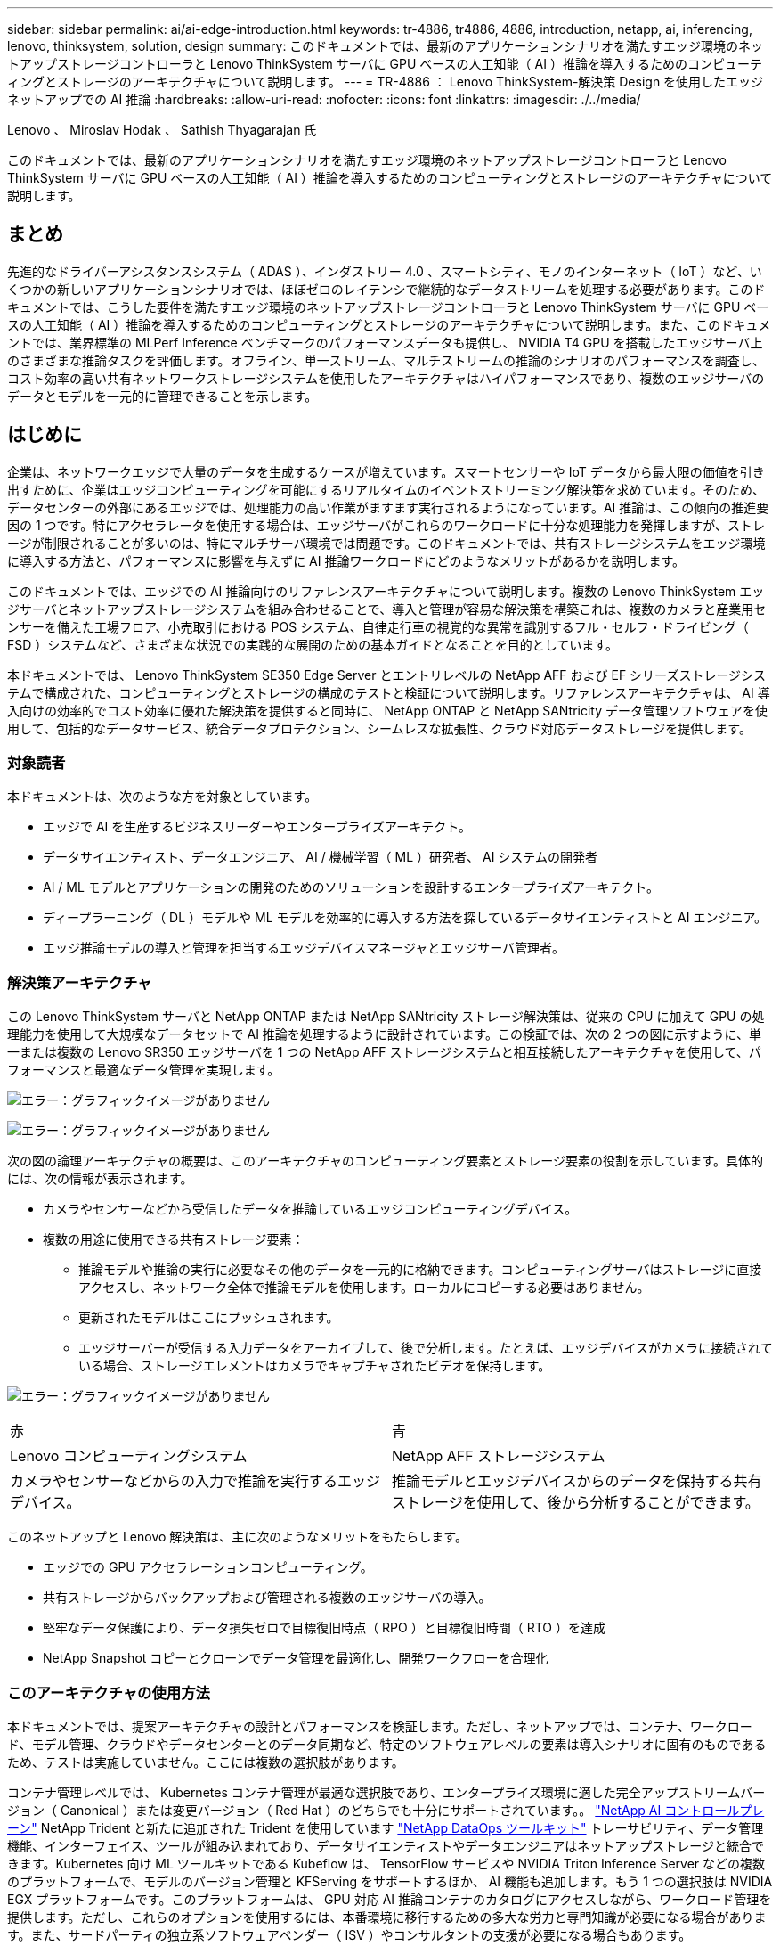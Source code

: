 ---
sidebar: sidebar 
permalink: ai/ai-edge-introduction.html 
keywords: tr-4886, tr4886, 4886, introduction, netapp, ai, inferencing, lenovo, thinksystem, solution, design 
summary: このドキュメントでは、最新のアプリケーションシナリオを満たすエッジ環境のネットアップストレージコントローラと Lenovo ThinkSystem サーバに GPU ベースの人工知能（ AI ）推論を導入するためのコンピューティングとストレージのアーキテクチャについて説明します。 
---
= TR-4886 ： Lenovo ThinkSystem-解決策 Design を使用したエッジネットアップでの AI 推論
:hardbreaks:
:allow-uri-read: 
:nofooter: 
:icons: font
:linkattrs: 
:imagesdir: ./../media/


Lenovo 、 Miroslav Hodak 、 Sathish Thyagarajan 氏

[role="lead"]
このドキュメントでは、最新のアプリケーションシナリオを満たすエッジ環境のネットアップストレージコントローラと Lenovo ThinkSystem サーバに GPU ベースの人工知能（ AI ）推論を導入するためのコンピューティングとストレージのアーキテクチャについて説明します。



== まとめ

先進的なドライバーアシスタンスシステム（ ADAS ）、インダストリー 4.0 、スマートシティ、モノのインターネット（ IoT ）など、いくつかの新しいアプリケーションシナリオでは、ほぼゼロのレイテンシで継続的なデータストリームを処理する必要があります。このドキュメントでは、こうした要件を満たすエッジ環境のネットアップストレージコントローラと Lenovo ThinkSystem サーバに GPU ベースの人工知能（ AI ）推論を導入するためのコンピューティングとストレージのアーキテクチャについて説明します。また、このドキュメントでは、業界標準の MLPerf Inference ベンチマークのパフォーマンスデータも提供し、 NVIDIA T4 GPU を搭載したエッジサーバ上のさまざまな推論タスクを評価します。オフライン、単一ストリーム、マルチストリームの推論のシナリオのパフォーマンスを調査し、コスト効率の高い共有ネットワークストレージシステムを使用したアーキテクチャはハイパフォーマンスであり、複数のエッジサーバのデータとモデルを一元的に管理できることを示します。



== はじめに

企業は、ネットワークエッジで大量のデータを生成するケースが増えています。スマートセンサーや IoT データから最大限の価値を引き出すために、企業はエッジコンピューティングを可能にするリアルタイムのイベントストリーミング解決策を求めています。そのため、データセンターの外部にあるエッジでは、処理能力の高い作業がますます実行されるようになっています。AI 推論は、この傾向の推進要因の 1 つです。特にアクセラレータを使用する場合は、エッジサーバがこれらのワークロードに十分な処理能力を発揮しますが、ストレージが制限されることが多いのは、特にマルチサーバ環境では問題です。このドキュメントでは、共有ストレージシステムをエッジ環境に導入する方法と、パフォーマンスに影響を与えずに AI 推論ワークロードにどのようなメリットがあるかを説明します。

このドキュメントでは、エッジでの AI 推論向けのリファレンスアーキテクチャについて説明します。複数の Lenovo ThinkSystem エッジサーバとネットアップストレージシステムを組み合わせることで、導入と管理が容易な解決策を構築これは、複数のカメラと産業用センサーを備えた工場フロア、小売取引における POS システム、自律走行車の視覚的な異常を識別するフル・セルフ・ドライビング（ FSD ）システムなど、さまざまな状況での実践的な展開のための基本ガイドとなることを目的としています。

本ドキュメントでは、 Lenovo ThinkSystem SE350 Edge Server とエントリレベルの NetApp AFF および EF シリーズストレージシステムで構成された、コンピューティングとストレージの構成のテストと検証について説明します。リファレンスアーキテクチャは、 AI 導入向けの効率的でコスト効率に優れた解決策を提供すると同時に、 NetApp ONTAP と NetApp SANtricity データ管理ソフトウェアを使用して、包括的なデータサービス、統合データプロテクション、シームレスな拡張性、クラウド対応データストレージを提供します。



=== 対象読者

本ドキュメントは、次のような方を対象としています。

* エッジで AI を生産するビジネスリーダーやエンタープライズアーキテクト。
* データサイエンティスト、データエンジニア、 AI / 機械学習（ ML ）研究者、 AI システムの開発者
* AI / ML モデルとアプリケーションの開発のためのソリューションを設計するエンタープライズアーキテクト。
* ディープラーニング（ DL ）モデルや ML モデルを効率的に導入する方法を探しているデータサイエンティストと AI エンジニア。
* エッジ推論モデルの導入と管理を担当するエッジデバイスマネージャとエッジサーバ管理者。




=== 解決策アーキテクチャ

この Lenovo ThinkSystem サーバと NetApp ONTAP または NetApp SANtricity ストレージ解決策は、従来の CPU に加えて GPU の処理能力を使用して大規模なデータセットで AI 推論を処理するように設計されています。この検証では、次の 2 つの図に示すように、単一または複数の Lenovo SR350 エッジサーバを 1 つの NetApp AFF ストレージシステムと相互接続したアーキテクチャを使用して、パフォーマンスと最適なデータ管理を実現します。

image:ai-edge-image2.jpg["エラー：グラフィックイメージがありません"]

image:ai-edge-image17.png["エラー：グラフィックイメージがありません"]

次の図の論理アーキテクチャの概要は、このアーキテクチャのコンピューティング要素とストレージ要素の役割を示しています。具体的には、次の情報が表示されます。

* カメラやセンサーなどから受信したデータを推論しているエッジコンピューティングデバイス。
* 複数の用途に使用できる共有ストレージ要素：
+
** 推論モデルや推論の実行に必要なその他のデータを一元的に格納できます。コンピューティングサーバはストレージに直接アクセスし、ネットワーク全体で推論モデルを使用します。ローカルにコピーする必要はありません。
** 更新されたモデルはここにプッシュされます。
** エッジサーバーが受信する入力データをアーカイブして、後で分析します。たとえば、エッジデバイスがカメラに接続されている場合、ストレージエレメントはカメラでキャプチャされたビデオを保持します。




image:ai-edge-image3.png["エラー：グラフィックイメージがありません"]

|===


| 赤 | 青 


| Lenovo コンピューティングシステム | NetApp AFF ストレージシステム 


| カメラやセンサーなどからの入力で推論を実行するエッジデバイス。 | 推論モデルとエッジデバイスからのデータを保持する共有ストレージを使用して、後から分析することができます。 
|===
このネットアップと Lenovo 解決策は、主に次のようなメリットをもたらします。

* エッジでの GPU アクセラレーションコンピューティング。
* 共有ストレージからバックアップおよび管理される複数のエッジサーバの導入。
* 堅牢なデータ保護により、データ損失ゼロで目標復旧時点（ RPO ）と目標復旧時間（ RTO ）を達成
* NetApp Snapshot コピーとクローンでデータ管理を最適化し、開発ワークフローを合理化




=== このアーキテクチャの使用方法

本ドキュメントでは、提案アーキテクチャの設計とパフォーマンスを検証します。ただし、ネットアップでは、コンテナ、ワークロード、モデル管理、クラウドやデータセンターとのデータ同期など、特定のソフトウェアレベルの要素は導入シナリオに固有のものであるため、テストは実施していません。ここには複数の選択肢があります。

コンテナ管理レベルでは、 Kubernetes コンテナ管理が最適な選択肢であり、エンタープライズ環境に適した完全アップストリームバージョン（ Canonical ）または変更バージョン（ Red Hat ）のどちらでも十分にサポートされています。。 link:aicp_introduction.html["NetApp AI コントロールプレーン"^] NetApp Trident と新たに追加された Trident を使用しています https://github.com/NetApp/netapp-dataops-toolkit/releases/tag/v2.0.0["NetApp DataOps ツールキット"^] トレーサビリティ、データ管理機能、インターフェイス、ツールが組み込まれており、データサイエンティストやデータエンジニアはネットアップストレージと統合できます。Kubernetes 向け ML ツールキットである Kubeflow は、 TensorFlow サービスや NVIDIA Triton Inference Server などの複数のプラットフォームで、モデルのバージョン管理と KFServing をサポートするほか、 AI 機能も追加します。もう 1 つの選択肢は NVIDIA EGX プラットフォームです。このプラットフォームは、 GPU 対応 AI 推論コンテナのカタログにアクセスしながら、ワークロード管理を提供します。ただし、これらのオプションを使用するには、本番環境に移行するための多大な労力と専門知識が必要になる場合があります。また、サードパーティの独立系ソフトウェアベンダー（ ISV ）やコンサルタントの支援が必要になる場合もあります。



=== 解決策エリア

AI 推論とエッジコンピューティングの主なメリットは、デバイスがレイテンシなしで高品質のデータを計算、処理、分析できることです。このドキュメントで説明するエッジコンピューティングのユースケースの例は非常に多くありますが、ここではいくつかの重要な例を示します。



==== 自動車：自律走行車

従来のエッジコンピューティングの図は、自律走行車（ AV ）の先進ドライバーアシスタンスシステム（ ADAS ）にあります。ドライバーのいない自動車の AI は、カメラやセンサーからの大量のデータを迅速に処理して、安全性を強化する必要があります。物体と人間の間を解釈するのに時間がかかりすぎると、生命や死亡を意味することがあります。そのため、可能な限り車両の近くでそのデータを処理できることが重要です。この場合、 1 つ以上のエッジコンピュートサーバがカメラ、レーダー、 LiDAR などのセンサーからの入力を処理し、共有ストレージには推論モデルが保持されてセンサーからの入力データが格納されます。



==== ヘルスケア：患者のモニタリング

AI とエッジコンピューティングがもたらす最大の影響の 1 つは、在宅ケアと集中治療ユニット（ ICU ）の両方において、慢性疾患の患者の継続的なモニタリングを強化できることです。インスリンレベル、呼吸、神経学的活性、心リズム、および消化管機能をモニターするエッジデバイスからのデータは、患者の生命を救うための時間が限られているため、ただちに作用する必要のあるデータを瞬時に分析する必要があります。



==== 小売：現金払い

エッジコンピューティングは AI と ML を強化することで、小売企業はチェックアウト時間を短縮し、足のトラフィックを増加させることができます。キャッシュレスシステムは、次のようなさまざまなコンポーネントをサポートします。

* 認証とアクセス：物理的な買い物客を検証済みのアカウントに接続し、小売店のスペースへのアクセスを許可する。
* インベントリの監視：センサー、 RFID タグ、コンピューター・ビジョン・システムを使用して、買い物客による商品の選択や選択解除を確認できます。
+
ここで ' 各エッジ・サーバが各チェックアウト・カウンタを処理し ' 共有ストレージ・システムが中央の同期ポイントとして機能します





==== 金融サービス：キオスクでの人間の安全と不正防止

銀行業界では、 AI とエッジコンピューティングを活用して、パーソナライズされた銀行業務を革新し、創出しています。リアルタイムのデータ分析と AI 推論を使用したインタラクティブなキオスクにより、 ATM は顧客がお金を引き出すのを支援できるだけでなく、カメラからキャプチャされた画像を介してキオスクをプロアクティブに監視し、人間の安全や不正行為に対するリスクを特定できるようになりました。このシナリオでは、エッジコンピューティングサーバと共有ストレージシステムが対話型のキオスクやカメラに接続されて、銀行が AI 推論モデルでデータを収集して処理できるようにします。



==== 製造： Industry 4.0

産業革命の 4 つ目（インダストリー 4.0 ）は、スマートファクトリーや 3D プリントなどの新たなトレンドとともに始まっています。データ主導の未来に備えるために、大規模な機械間（ M2M ）通信と IoT が統合されており、人間の介入なしに自動化を強化します。製造はすでに高度に自動化されており、 AI 機能の追加は長期的なトレンドの自然な流れを続けています。AI により、コンピュータビジョンやその他の AI 機能を活用して自動化できる運用を自動化できます。品質管理や、人間のビジョンや意思決定に依存するタスクを自動化して、工場の現場で組み立てライン上の材料を迅速に分析し、製造工場が必要とする ISO 規格の安全性と品質管理に適合できるようにすることができます。ここでは、各コンピュートエッジサーバが、製造プロセスを監視する一連のセンサーと、更新された推論モデルに必要に応じて共有ストレージにプッシュされます。



==== 通信：地殻検出、タワー検査、およびネットワーク最適化

電気通信業界は、コンピュータビジョンと AI 技術を使用して、錆を自動的に検出し、腐食を含む基地局を特定する画像を処理しているため、さらなる検査が必要です。最近では、ドローン画像と AI モデルを使用して、塔の異なる領域を特定し、錆、表面の亀裂、腐食を分析しています。通信インフラやセルタワーを効率的に検査し、定期的に劣化を評価し、必要に応じて迅速に修復できる AI テクノロジの需要は高まり続けています。

さらに、通信業界で新たに登場したユースケースとして、 AI と ML のアルゴリズムを使用して、データトラフィックパターンの予測、 5G 対応デバイスの検出、 MIMO （複数入力 / 複数出力）エネルギー管理の自動化と強化が挙げられます。MIMO ハードウェアは、ネットワーク容量を増やすために無線タワーで使用されていますが、これには追加のエネルギーコストが伴います。セルサイトに導入された「 MIMO スリープモード」用の ML モデルは、無線機の効率的な使用を予測し、モバイルネットワークオペレータ（ MNO ）のエネルギー消費コストを削減するのに役立ちます。AI 推論とエッジコンピューティングのソリューションは、 MNO がデータセンターにやり取りするデータ量を削減し、 TCO を削減し、ネットワーク運用を最適化し、エンドユーザの全体的なパフォーマンスを向上させるのに役立ちます。
